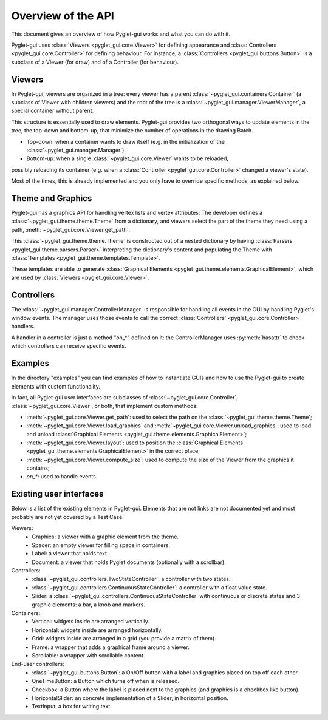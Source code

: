 Overview of the API
===================

This document gives an overview of how Pyglet-gui works and what you can do with it.

Pyglet-gui uses :class:`Viewers <pyglet_gui.core.Viewer>` for defining appearance
and :class:`Controllers <pyglet_gui.core.Controller>` for defining behaviour.
For instance, a :class:`Controllers <pyglet_gui.buttons.Button>` is a subclass of a
Viewer (for draw) and of a Controller (for behaviour).

.. image:: management.png
    :scale: 100%

    A :class:`~pyglet_gui.manager.Manager` defines a GUI in a Pyglet-gui,
    managing :class:`Controllers <pyglet_gui.core.Controller>` and :class:`Viewers <pyglet_gui.core.Viewer>`.

Viewers
^^^^^^^^^^^

In Pyglet-gui, viewers are organized in a tree: every viewer has a
parent :class:`~pyglet_gui.containers.Container` (a subclass of Viewer with children viewers)
and the root of the tree is a :class:`~pyglet_gui.manager.ViewerManager`, a special
container without parent.

.. image:: tree.png
    :scale: 100%

This structure is essentially used to draw elements. Pyglet-gui provides two orthogonal ways
to update elements in the tree, the top-down and bottom-up,
that minimize the number of operations in the drawing Batch.

* Top-down: when a container wants to draw itself (e.g. in the initialization of the :class:`~pyglet_gui.manager.Manager`).

* Bottom-up: when a single :class:`~pyglet_gui.core.Viewer` wants to be reloaded,
possibly reloading its container (e.g. when a :class:`Controller <pyglet_gui.core.Controller>` changed a viewer's state).

Most of the times, this is already implemented and you only have to override specific methods, as explained below.

Theme and Graphics
^^^^^^^^^^^^^^^^^^^^^

Pyglet-gui has a graphics API for handling vertex lists and vertex attributes:
The developer defines a :class:`~pyglet_gui.theme.theme.Theme` from a dictionary, and viewers select
the part of the theme they need using a path, :meth:`~pyglet_gui.core.Viewer.get_path`.

This :class:`~pyglet_gui.theme.theme.Theme` is constructed out of a nested dictionary by having :class:`Parsers <pyglet_gui.theme.parsers.Parser>`
interpreting the dictionary's content and populating the Theme with
:class:`Templates <pyglet_gui.theme.templates.Template>`.

These templates are able to generate :class:`Graphical Elements <pyglet_gui.theme.elements.GraphicalElement>`,
which are used by :class:`Viewers <pyglet_gui.core.Viewer>`.

Controllers
^^^^^^^^^^^^^^

The :class:`~pyglet_gui.manager.ControllerManager` is responsible for handling all events in the GUI
by handling Pyglet's window events. The manager uses those
events to call the correct :class:`Controllers' <pyglet_gui.core.Controller>` handlers.

.. image:: controllers.png
    :scale: 100%

    While viewers are organized in a tree, the controllers are organized in a simple list:
    each controller registers itself in the manager and the manager has access to all of them.

A handler in a controller is just a method "on_*" defined on it: the ControllerManager uses :py:meth:`hasattr`
to check which controllers can receive specific events.

Examples
^^^^^^^^^^^^

In the directory "examples" you can find examples of how to instantiate GUIs and how to use the Pyglet-gui
to create elements with custom functionality.

In fact, all Pyglet-gui user interfaces are subclasses of
:class:`~pyglet_gui.core.Controller`, :class:`~pyglet_gui.core.Viewer`,
or both, that implement custom methods:

* :meth:`~pyglet_gui.core.Viewer.get_path`: used to select the path on the :class:`~pyglet_gui.theme.theme.Theme`;
* :meth:`~pyglet_gui.core.Viewer.load_graphics` and :meth:`~pyglet_gui.core.Viewer.unload_graphics`: used to load and unload :class:`Graphical Elements <pyglet_gui.theme.elements.GraphicalElement>`;
* :meth:`~pyglet_gui.core.Viewer.layout`: used to position the :class:`Graphical Elements <pyglet_gui.theme.elements.GraphicalElement>` in the correct place;
* :meth:`~pyglet_gui.core.Viewer.compute_size`: used to compute the size of the Viewer from the graphics it contains;
* `on_*`: used to handle events.

Existing user interfaces
^^^^^^^^^^^^^^^^^^^^^^^^

Below is a list of the existing elements in Pyglet-gui. Elements that
are not links are not documented yet and most probably are not yet covered by a Test Case.

Viewers:
    * Graphics: a viewer with a graphic element from the theme.
    * Spacer: an empty viewer for filling space in containers.
    * Label: a viewer that holds text.
    * Document: a viewer that holds Pyglet documents (optionally with a scrollbar).

Controllers:
    * :class:`~pyglet_gui.controllers.TwoStateController`: a controller with two states.
    * :class:`~pyglet_gui.controllers.ContinuousStateController`: a controller with a float value state.
    * Slider: a :class:`~pyglet_gui.controllers.ContinuousStateController` with continuous or discrete states and 3 graphic elements: a bar, a knob and markers.

Containers:
    * Vertical: widgets inside are arranged vertically.
    * Horizontal: widgets inside are arranged horizontally.
    * Grid: widgets inside are arranged in a grid (you provide a matrix of them).
    * Frame: a wrapper that adds a graphical frame around a viewer.
    * Scrollable: a wrapper with scrollable content.

End-user controllers:
    * :class:`~pyglet_gui.buttons.Button`: a On/Off button with a label and graphics placed on top off each other.
    * OneTimeButton: a Button which turns off when is released.
    * Checkbox: a Button where the label is placed next to the graphics (and graphics is a checkbox like button).
    * HorizontalSlider: an concrete implementation of a Slider, in horizontal position.
    * TextInput: a box for writing text.
